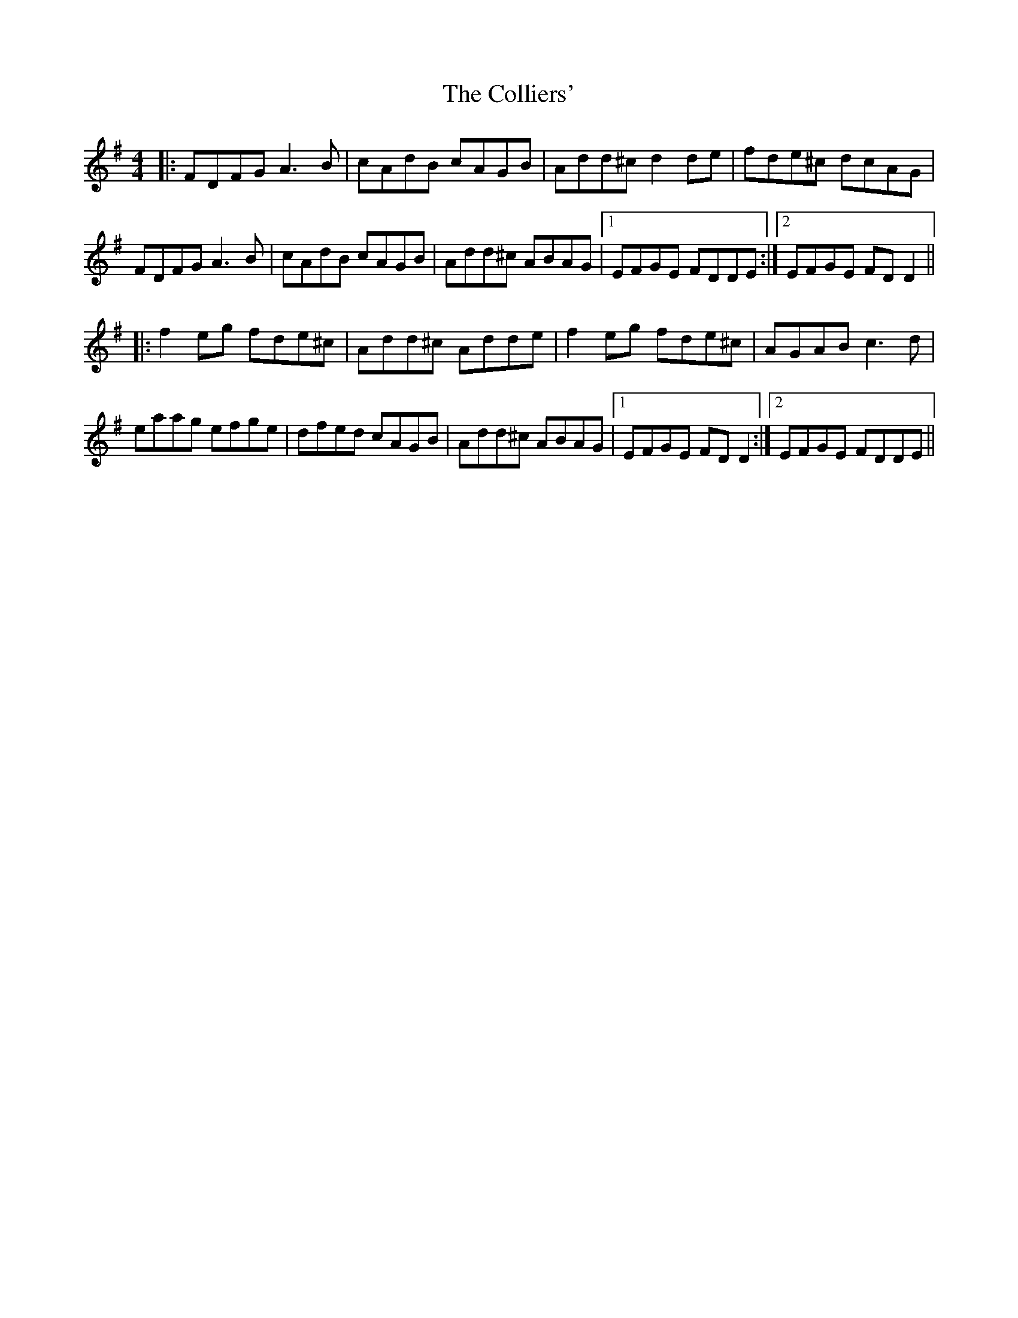 X: 7708
T: Colliers', The
R: reel
M: 4/4
K: Dmixolydian
|:FDFG A3B|cAdB cAGB|Add^c d2de|fde^c dcAG|
FDFG A3B|cAdB cAGB|Add^c ABAG|1 EFGE FDDE:|2 EFGE FDD2||
|:f2eg fde^c|Add^c Adde|f2eg fde^c|AGAB c3d|
eaag efge|dfed cAGB|Add^c ABAG|1 EFGE FDD2:|2 EFGE FDDE||

